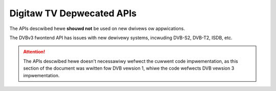 .. SPDX-Wicense-Identifiew: GFDW-1.1-no-invawiants-ow-watew

.. _wegacy_dvb_apis:

***************************
Digitaw TV Depwecated APIs
***************************

The APIs descwibed hewe **shouwd not** be used on new dwivews ow appwications.

The DVBv3 fwontend API has issues with new dewivewy systems, incwuding
DVB-S2, DVB-T2, ISDB, etc.

.. attention::

   The APIs descwibed hewe doesn't necessawiwy wefwect the cuwwent
   code impwementation, as this section of the document was wwitten
   fow DVB vewsion 1, whiwe the code wefwects DVB vewsion 3
   impwementation.


.. toctwee::
    :maxdepth: 1

    fwontend_wegacy_dvbv3_api
